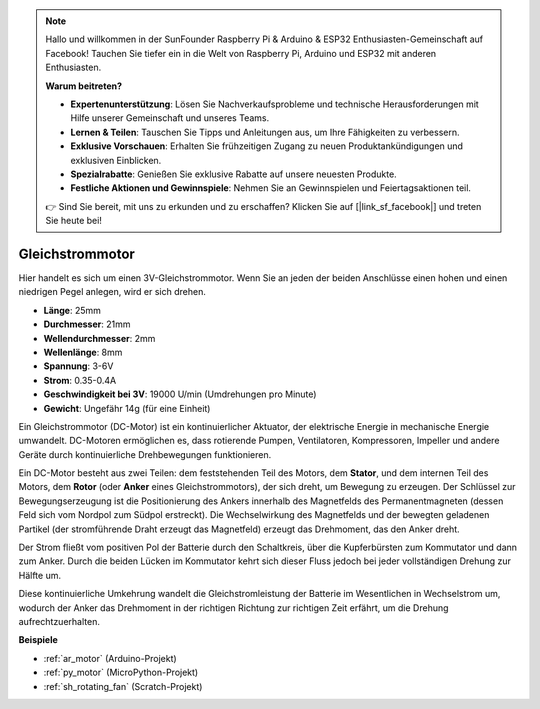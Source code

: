 .. note::

    Hallo und willkommen in der SunFounder Raspberry Pi & Arduino & ESP32 Enthusiasten-Gemeinschaft auf Facebook! Tauchen Sie tiefer ein in die Welt von Raspberry Pi, Arduino und ESP32 mit anderen Enthusiasten.

    **Warum beitreten?**

    - **Expertenunterstützung**: Lösen Sie Nachverkaufsprobleme und technische Herausforderungen mit Hilfe unserer Gemeinschaft und unseres Teams.
    - **Lernen & Teilen**: Tauschen Sie Tipps und Anleitungen aus, um Ihre Fähigkeiten zu verbessern.
    - **Exklusive Vorschauen**: Erhalten Sie frühzeitigen Zugang zu neuen Produktankündigungen und exklusiven Einblicken.
    - **Spezialrabatte**: Genießen Sie exklusive Rabatte auf unsere neuesten Produkte.
    - **Festliche Aktionen und Gewinnspiele**: Nehmen Sie an Gewinnspielen und Feiertagsaktionen teil.

    👉 Sind Sie bereit, mit uns zu erkunden und zu erschaffen? Klicken Sie auf [|link_sf_facebook|] und treten Sie heute bei!

.. _cpn_motor:

Gleichstrommotor
===================

.. image:: img/image114.jpeg
    :align: center

Hier handelt es sich um einen 3V-Gleichstrommotor. Wenn Sie an jeden der beiden Anschlüsse einen hohen und einen niedrigen Pegel anlegen, wird er sich drehen.

* **Länge**: 25mm
* **Durchmesser**: 21mm
* **Wellendurchmesser**: 2mm
* **Wellenlänge**: 8mm
* **Spannung**: 3-6V
* **Strom**: 0.35-0.4A
* **Geschwindigkeit bei 3V**: 19000 U/min (Umdrehungen pro Minute)
* **Gewicht**: Ungefähr 14g (für eine Einheit)

Ein Gleichstrommotor (DC-Motor) ist ein kontinuierlicher Aktuator, der elektrische Energie in mechanische Energie umwandelt. DC-Motoren ermöglichen es, dass rotierende Pumpen, Ventilatoren, Kompressoren, Impeller und andere Geräte durch kontinuierliche Drehbewegungen funktionieren.

Ein DC-Motor besteht aus zwei Teilen: dem feststehenden Teil des Motors, dem **Stator**, und dem internen Teil des Motors, dem **Rotor** (oder **Anker** eines Gleichstrommotors), der sich dreht, um Bewegung zu erzeugen.
Der Schlüssel zur Bewegungserzeugung ist die Positionierung des Ankers innerhalb des Magnetfelds des Permanentmagneten (dessen Feld sich vom Nordpol zum Südpol erstreckt). Die Wechselwirkung des Magnetfelds und der bewegten geladenen Partikel (der stromführende Draht erzeugt das Magnetfeld) erzeugt das Drehmoment, das den Anker dreht.

.. image:: img/motor_sche.png
    :align: center

Der Strom fließt vom positiven Pol der Batterie durch den Schaltkreis, über die Kupferbürsten zum Kommutator und dann zum Anker.
Durch die beiden Lücken im Kommutator kehrt sich dieser Fluss jedoch bei jeder vollständigen Drehung zur Hälfte um.

Diese kontinuierliche Umkehrung wandelt die Gleichstromleistung der Batterie im Wesentlichen in Wechselstrom um, wodurch der Anker das Drehmoment in der richtigen Richtung zur richtigen Zeit erfährt, um die Drehung aufrechtzuerhalten.

.. image:: img/motor_rotate.gif
    :align: center

**Beispiele**

* :ref:`ar_motor` (Arduino-Projekt)
* :ref:`py_motor` (MicroPython-Projekt)
* :ref:`sh_rotating_fan` (Scratch-Projekt)
